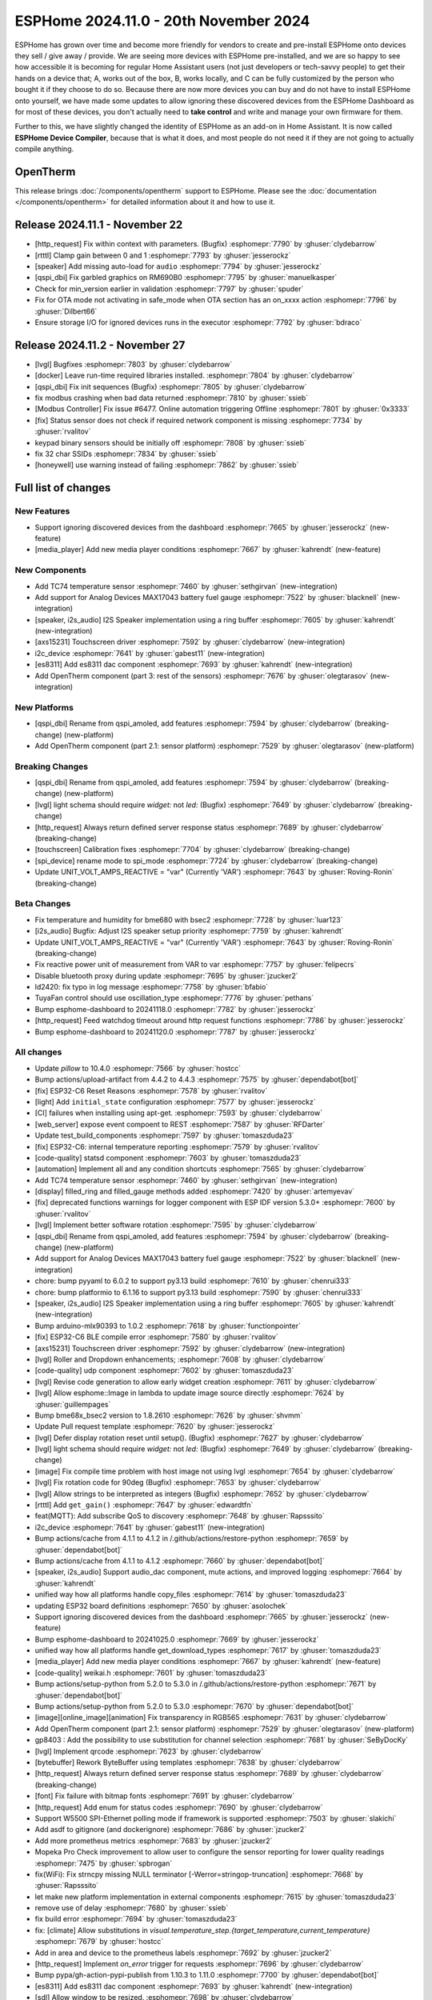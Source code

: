 ESPHome 2024.11.0 - 20th November 2024
======================================

.. seo::
    :description: Changelog for ESPHome 2024.11.0.
    :image: /_static/changelog-2024.11.0.png
    :author: Jesse Hills
    :author_twitter: @jesserockz

.. imgtable::
    :columns: 3

    AXS15231, components/touchscreen/axs15231, axs15231.svg
    ES8311, components/audio_dac/es8311, es8311.svg
    i2c_device, components/i2c_device, i2c.svg
    MAX17043, components/sensor/max17043, max17043.jpg
    OpenTherm, components/opentherm, opentherm.png
    TC74, components/sensor/tc74, tc74.jpg


ESPHome has grown over time and become more friendly for vendors to create and pre-install ESPHome onto devices
they sell / give away / provide. We are seeing more devices with ESPHome pre-installed, and we are so happy to
see how accessible it is becoming for regular Home Assistant users (not just developers or tech-savvy people) to
get their hands on a device that; A, works out of the box, B, works locally, and C can be fully customized by
the person who bought it if they choose to do so.
Because there are now more devices you can buy and do not have to install ESPHome onto yourself, we have made some
updates to allow ignoring these discovered devices from the ESPHome Dashboard as for most of these devices, you
don't actually need to **take control** and write and manage your own firmware for them.

Further to this, we have slightly changed the identity of ESPHome as an add-on in Home Assistant. It is now called
**ESPHome Device Compiler**, because that is what it does, and most people do not need it if they are not going to
actually compile anything.

OpenTherm
---------

This release brings :doc:`/components/opentherm` support to ESPHome. Please see the :doc:`documentation </components/opentherm>` for detailed information about
it and how to use it.

Release 2024.11.1 - November 22
-------------------------------

- [http_request] Fix within context with parameters. (Bugfix) :esphomepr:`7790` by :ghuser:`clydebarrow`
- [rtttl] Clamp gain between 0 and 1 :esphomepr:`7793` by :ghuser:`jesserockz`
- [speaker] Add missing auto-load for ``audio`` :esphomepr:`7794` by :ghuser:`jesserockz`
- [qspi_dbi] Fix garbled graphics on RM690B0 :esphomepr:`7795` by :ghuser:`manuelkasper`
- Check for min_version earlier in validation :esphomepr:`7797` by :ghuser:`spuder`
- Fix for OTA mode not activating in safe_mode when OTA section has an on_xxxx action  :esphomepr:`7796` by :ghuser:`Dilbert66`
- Ensure storage I/O for ignored devices runs in the executor :esphomepr:`7792` by :ghuser:`bdraco`

Release 2024.11.2 - November 27
-------------------------------

- [lvgl] Bugfixes :esphomepr:`7803` by :ghuser:`clydebarrow`
- [docker] Leave run-time required libraries installed. :esphomepr:`7804` by :ghuser:`clydebarrow`
- [qspi_dbi] Fix init sequences (Bugfix) :esphomepr:`7805` by :ghuser:`clydebarrow`
- fix modbus crashing when bad data returned :esphomepr:`7810` by :ghuser:`ssieb`
- [Modbus Controller] Fix issue #6477. Online automation triggering Offline :esphomepr:`7801` by :ghuser:`0x3333`
- [fix] Status sensor does not check if required network component is missing :esphomepr:`7734` by :ghuser:`rvalitov`
- keypad binary sensors should be initially off :esphomepr:`7808` by :ghuser:`ssieb`
- fix 32 char SSIDs :esphomepr:`7834` by :ghuser:`ssieb`
- [honeywell] use warning instead of failing :esphomepr:`7862` by :ghuser:`ssieb`

Full list of changes
--------------------

New Features
^^^^^^^^^^^^

- Support ignoring discovered devices from the dashboard :esphomepr:`7665` by :ghuser:`jesserockz` (new-feature)
- [media_player] Add new media player conditions :esphomepr:`7667` by :ghuser:`kahrendt` (new-feature)

New Components
^^^^^^^^^^^^^^

- Add TC74 temperature sensor :esphomepr:`7460` by :ghuser:`sethgirvan` (new-integration)
- Add support for Analog Devices MAX17043 battery fuel gauge :esphomepr:`7522` by :ghuser:`blacknell` (new-integration)
- [speaker, i2s_audio] I2S Speaker implementation using a ring buffer :esphomepr:`7605` by :ghuser:`kahrendt` (new-integration)
- [axs15231] Touchscreen driver :esphomepr:`7592` by :ghuser:`clydebarrow` (new-integration)
- i2c_device :esphomepr:`7641` by :ghuser:`gabest11` (new-integration)
- [es8311] Add es8311 dac component :esphomepr:`7693` by :ghuser:`kahrendt` (new-integration)
- Add OpenTherm component (part 3: rest of the sensors) :esphomepr:`7676` by :ghuser:`olegtarasov` (new-integration)

New Platforms
^^^^^^^^^^^^^

- [qspi_dbi] Rename from qspi_amoled, add features :esphomepr:`7594` by :ghuser:`clydebarrow` (breaking-change) (new-platform)
- Add OpenTherm component (part 2.1: sensor platform) :esphomepr:`7529` by :ghuser:`olegtarasov` (new-platform)

Breaking Changes
^^^^^^^^^^^^^^^^

- [qspi_dbi] Rename from qspi_amoled, add features :esphomepr:`7594` by :ghuser:`clydebarrow` (breaking-change) (new-platform)
- [lvgl] light schema should require `widget:` not `led:` (Bugfix) :esphomepr:`7649` by :ghuser:`clydebarrow` (breaking-change)
- [http_request] Always return defined server response status :esphomepr:`7689` by :ghuser:`clydebarrow` (breaking-change)
- [touchscreen] Calibration fixes :esphomepr:`7704` by :ghuser:`clydebarrow` (breaking-change)
- [spi_device] rename mode to spi_mode :esphomepr:`7724` by :ghuser:`clydebarrow` (breaking-change)
- Update UNIT_VOLT_AMPS_REACTIVE = "var" (Currently 'VAR') :esphomepr:`7643` by :ghuser:`Roving-Ronin` (breaking-change)

Beta Changes
^^^^^^^^^^^^

- Fix temperature and humidity for bme680 with bsec2 :esphomepr:`7728` by :ghuser:`luar123`
- [i2s_audio] Bugfix: Adjust I2S speaker setup priority :esphomepr:`7759` by :ghuser:`kahrendt`
- Update UNIT_VOLT_AMPS_REACTIVE = "var" (Currently 'VAR') :esphomepr:`7643` by :ghuser:`Roving-Ronin` (breaking-change)
- Fix reactive power unit of measurement from VAR to var :esphomepr:`7757` by :ghuser:`felipecrs`
- Disable bluetooth proxy during update :esphomepr:`7695` by :ghuser:`jzucker2`
- ld2420: fix typo in log message :esphomepr:`7758` by :ghuser:`bfabio`
- TuyaFan control should use oscillation_type :esphomepr:`7776` by :ghuser:`pethans`
- Bump esphome-dashboard to 20241118.0 :esphomepr:`7782` by :ghuser:`jesserockz`
- [http_request] Feed watchdog timeout around http request functions :esphomepr:`7786` by :ghuser:`jesserockz`
- Bump esphome-dashboard to 20241120.0 :esphomepr:`7787` by :ghuser:`jesserockz`

All changes
^^^^^^^^^^^

- Update `pillow` to 10.4.0 :esphomepr:`7566` by :ghuser:`hostcc`
- Bump actions/upload-artifact from 4.4.2 to 4.4.3 :esphomepr:`7575` by :ghuser:`dependabot[bot]`
- [fix] ESP32-C6 Reset Reasons :esphomepr:`7578` by :ghuser:`rvalitov`
- [light] Add ``initial_state`` configuration :esphomepr:`7577` by :ghuser:`jesserockz`
- [CI] failures when installing using apt-get. :esphomepr:`7593` by :ghuser:`clydebarrow`
- [web_server] expose event compoent to REST :esphomepr:`7587` by :ghuser:`RFDarter`
- Update test_build_components :esphomepr:`7597` by :ghuser:`tomaszduda23`
- [fix] ESP32-C6: internal temperature reporting :esphomepr:`7579` by :ghuser:`rvalitov`
- [code-quality] statsd component :esphomepr:`7603` by :ghuser:`tomaszduda23`
- [automation] Implement all and any condition shortcuts :esphomepr:`7565` by :ghuser:`clydebarrow`
- Add TC74 temperature sensor :esphomepr:`7460` by :ghuser:`sethgirvan` (new-integration)
- [display] filled_ring and filled_gauge methods added :esphomepr:`7420` by :ghuser:`artemyevav`
- [fix] deprecated functions warnings for logger component with ESP IDF version 5.3.0+ :esphomepr:`7600` by :ghuser:`rvalitov`
- [lvgl] Implement better software rotation :esphomepr:`7595` by :ghuser:`clydebarrow`
- [qspi_dbi] Rename from qspi_amoled, add features :esphomepr:`7594` by :ghuser:`clydebarrow` (breaking-change) (new-platform)
- Add support for Analog Devices MAX17043 battery fuel gauge :esphomepr:`7522` by :ghuser:`blacknell` (new-integration)
- chore: bump pyyaml to 6.0.2 to support py3.13 build :esphomepr:`7610` by :ghuser:`chenrui333`
- chore: bump platformio to 6.1.16 to support py3.13 build :esphomepr:`7590` by :ghuser:`chenrui333`
- [speaker, i2s_audio] I2S Speaker implementation using a ring buffer :esphomepr:`7605` by :ghuser:`kahrendt` (new-integration)
- Bump arduino-mlx90393 to 1.0.2 :esphomepr:`7618` by :ghuser:`functionpointer`
- [fix] ESP32-C6 BLE compile error :esphomepr:`7580` by :ghuser:`rvalitov`
- [axs15231] Touchscreen driver :esphomepr:`7592` by :ghuser:`clydebarrow` (new-integration)
- [lvgl] Roller and Dropdown enhancements; :esphomepr:`7608` by :ghuser:`clydebarrow`
- [code-quality] udp component :esphomepr:`7602` by :ghuser:`tomaszduda23`
- [lvgl] Revise code generation to allow early widget creation :esphomepr:`7611` by :ghuser:`clydebarrow`
- [lvgl] Allow esphome::Image in lambda to update image source directly :esphomepr:`7624` by :ghuser:`guillempages`
- Bump bme68x_bsec2 version to 1.8.2610 :esphomepr:`7626` by :ghuser:`shvmm`
- Update Pull request template :esphomepr:`7620` by :ghuser:`jesserockz`
- [lvgl] Defer display rotation reset until setup(). (Bugfix) :esphomepr:`7627` by :ghuser:`clydebarrow`
- [lvgl] light schema should require `widget:` not `led:` (Bugfix) :esphomepr:`7649` by :ghuser:`clydebarrow` (breaking-change)
- [image] Fix compile time problem with host image not using lvgl :esphomepr:`7654` by :ghuser:`clydebarrow`
- [lvgl] Fix rotation code for 90deg (Bugfix) :esphomepr:`7653` by :ghuser:`clydebarrow`
- [lvgl] Allow strings to be interpreted as integers (Bugfix) :esphomepr:`7652` by :ghuser:`clydebarrow`
- [rtttl] Add ``get_gain()`` :esphomepr:`7647` by :ghuser:`edwardtfn`
- feat(MQTT): Add subscribe QoS to discovery :esphomepr:`7648` by :ghuser:`Rapsssito`
- i2c_device :esphomepr:`7641` by :ghuser:`gabest11` (new-integration)
- Bump actions/cache from 4.1.1 to 4.1.2 in /.github/actions/restore-python :esphomepr:`7659` by :ghuser:`dependabot[bot]`
- Bump actions/cache from 4.1.1 to 4.1.2 :esphomepr:`7660` by :ghuser:`dependabot[bot]`
- [speaker, i2s_audio] Support audio_dac component, mute actions, and improved logging :esphomepr:`7664` by :ghuser:`kahrendt`
- unified way how all platforms handle copy_files :esphomepr:`7614` by :ghuser:`tomaszduda23`
- updating ESP32 board definitions :esphomepr:`7650` by :ghuser:`asolochek`
- Support ignoring discovered devices from the dashboard :esphomepr:`7665` by :ghuser:`jesserockz` (new-feature)
- Bump esphome-dashboard to 20241025.0 :esphomepr:`7669` by :ghuser:`jesserockz`
- unified way how all platforms handle get_download_types :esphomepr:`7617` by :ghuser:`tomaszduda23`
- [media_player] Add new media player conditions :esphomepr:`7667` by :ghuser:`kahrendt` (new-feature)
- [code-quality] weikai.h :esphomepr:`7601` by :ghuser:`tomaszduda23`
- Bump actions/setup-python from 5.2.0 to 5.3.0 in /.github/actions/restore-python :esphomepr:`7671` by :ghuser:`dependabot[bot]`
- Bump actions/setup-python from 5.2.0 to 5.3.0 :esphomepr:`7670` by :ghuser:`dependabot[bot]`
- [image][online_image][animation] Fix transparency in RGB565 :esphomepr:`7631` by :ghuser:`clydebarrow`
- Add OpenTherm component (part 2.1: sensor platform) :esphomepr:`7529` by :ghuser:`olegtarasov` (new-platform)
- gp8403 : Add the possibility to use substitution for channel selection :esphomepr:`7681` by :ghuser:`SeByDocKy`
- [lvgl] Implement qrcode :esphomepr:`7623` by :ghuser:`clydebarrow`
- [bytebuffer] Rework ByteBuffer using templates :esphomepr:`7638` by :ghuser:`clydebarrow`
- [http_request] Always return defined server response status :esphomepr:`7689` by :ghuser:`clydebarrow` (breaking-change)
- [font] Fix failure with bitmap fonts :esphomepr:`7691` by :ghuser:`clydebarrow`
- [http_request] Add enum for status codes :esphomepr:`7690` by :ghuser:`clydebarrow`
- Support W5500 SPI-Ethernet polling mode if framework is supported :esphomepr:`7503` by :ghuser:`slakichi`
- Add asdf to gitignore (and dockerignore) :esphomepr:`7686` by :ghuser:`jzucker2`
- Add more prometheus metrics :esphomepr:`7683` by :ghuser:`jzucker2`
- Mopeka Pro Check improvement to allow user to configure the sensor reporting for lower quality readings :esphomepr:`7475` by :ghuser:`spbrogan`
- fix(WiFi): Fix strncpy missing NULL terminator [-Werror=stringop-truncation] :esphomepr:`7668` by :ghuser:`Rapsssito`
- let make new platform implementation in external components :esphomepr:`7615` by :ghuser:`tomaszduda23`
- remove use of delay :esphomepr:`7680` by :ghuser:`ssieb`
- fix build error :esphomepr:`7694` by :ghuser:`tomaszduda23`
- fix: [climate] Allow substitutions in `visual.temperature_step.{target_temperature,current_temperature}` :esphomepr:`7679` by :ghuser:`hostcc`
- Add in area and device to the prometheus labels :esphomepr:`7692` by :ghuser:`jzucker2`
- [http_request] Implement `on_error` trigger for requests :esphomepr:`7696` by :ghuser:`clydebarrow`
- Bump pypa/gh-action-pypi-publish from 1.10.3 to 1.11.0 :esphomepr:`7700` by :ghuser:`dependabot[bot]`
- [es8311] Add es8311 dac component :esphomepr:`7693` by :ghuser:`kahrendt` (new-integration)
- [sdl] Allow window to be resized. :esphomepr:`7698` by :ghuser:`clydebarrow`
- Add config for current temperature precision :esphomepr:`7699` by :ghuser:`JasonN3`
- [spi] Add mosi pin checks for displays :esphomepr:`7702` by :ghuser:`clydebarrow`
- [CI] Fix webserver defines to be present based on platform, not just framework :esphomepr:`7703` by :ghuser:`jesserockz`
- [touchscreen] Calibration fixes :esphomepr:`7704` by :ghuser:`clydebarrow` (breaking-change)
- [font] Add support for "glyphsets" :esphomepr:`7429` by :ghuser:`paravoid`
- [lvlg] fix tests :esphomepr:`7708` by :ghuser:`clydebarrow`
- [esp32_ble] Add disconnect as a virtual function to ``ESPBTClient`` :esphomepr:`7705` by :ghuser:`jesserockz`
- handle bad pin schemas :esphomepr:`7711` by :ghuser:`ssieb`
- datetime fix build_language_schema :esphomepr:`7710` by :ghuser:`tomaszduda23`
- [lvgl] Don't just throw key error if someone types a bad layout type :esphomepr:`7722` by :ghuser:`jesserockz`
- [spi_device] rename mode to spi_mode :esphomepr:`7724` by :ghuser:`clydebarrow` (breaking-change)
- feat(MQTT): Add `enable`, `disable` and `enable_on_boot` :esphomepr:`7716` by :ghuser:`Rapsssito`
- [lvgl] Allow multiple LVGL instances :esphomepr:`7712` by :ghuser:`clydebarrow`
- [fix] deprecated legacy driver tsens :esphomepr:`7658` by :ghuser:`rvalitov`
- [lvgl] Fix id config for the lvgl component (Bugfix) :esphomepr:`7731` by :ghuser:`clydebarrow`
- Bump pypa/gh-action-pypi-publish from 1.11.0 to 1.12.2 :esphomepr:`7730` by :ghuser:`dependabot[bot]`
- OTA: Fix IPv6 and multiple address support :esphomepr:`7414` by :ghuser:`dwmw2`
- Fix dashboard ip resolving :esphomepr:`7747` by :ghuser:`jesserockz`
- [docker] Bump curl, iputils-ping and libssl-dev :esphomepr:`7748` by :ghuser:`jesserockz`
- Remove the choice for MQTT logging if it is disabled :esphomepr:`7723` by :ghuser:`solarkennedy`
- [sensor] Make some values templatable :esphomepr:`7735` by :ghuser:`clydebarrow`
- [lvgl] Implement keypads :esphomepr:`7719` by :ghuser:`clydebarrow`
- [midea] Add temperature validation in do_follow_me method (bugfix) :esphomepr:`7736` by :ghuser:`DjordjeMandic`
- Add OpenTherm component (part 3: rest of the sensors) :esphomepr:`7676` by :ghuser:`olegtarasov` (new-integration)
- [i2s_audio] I2S speaker improvements :esphomepr:`7749` by :ghuser:`kahrendt`
- [opentherm] Message to string extend :esphomepr:`7755` by :ghuser:`FreeBear-nc`
- [sun] Implements `is_above_horizon()` :esphomepr:`7754` by :ghuser:`edwardtfn`
- [core] Ring buffer write functions use const pointer parameter :esphomepr:`7750` by :ghuser:`kahrendt`
- [Modbus Controller] Added `on_online` and `on_offline` automation :esphomepr:`7417` by :ghuser:`0x3333`
- Updated dfplayer logging to be more user-friendly :esphomepr:`7740` by :ghuser:`solarkennedy`
- Fix temperature and humidity for bme680 with bsec2 :esphomepr:`7728` by :ghuser:`luar123`
- [i2s_audio] Bugfix: Adjust I2S speaker setup priority :esphomepr:`7759` by :ghuser:`kahrendt`
- Update UNIT_VOLT_AMPS_REACTIVE = "var" (Currently 'VAR') :esphomepr:`7643` by :ghuser:`Roving-Ronin` (breaking-change)
- Fix reactive power unit of measurement from VAR to var :esphomepr:`7757` by :ghuser:`felipecrs`
- Disable bluetooth proxy during update :esphomepr:`7695` by :ghuser:`jzucker2`
- ld2420: fix typo in log message :esphomepr:`7758` by :ghuser:`bfabio`
- TuyaFan control should use oscillation_type :esphomepr:`7776` by :ghuser:`pethans`
- Bump esphome-dashboard to 20241118.0 :esphomepr:`7782` by :ghuser:`jesserockz`
- [http_request] Feed watchdog timeout around http request functions :esphomepr:`7786` by :ghuser:`jesserockz`
- Bump esphome-dashboard to 20241120.0 :esphomepr:`7787` by :ghuser:`jesserockz`

Past Changelogs
---------------

- :doc:`2024.10.0`
- :doc:`2024.9.0`
- :doc:`2024.8.0`
- :doc:`2024.7.0`
- :doc:`2024.6.0`
- :doc:`2024.5.0`
- :doc:`2024.4.0`
- :doc:`2024.3.0`
- :doc:`2024.2.0`
- :doc:`2023.12.0`
- :doc:`2023.11.0`
- :doc:`2023.10.0`
- :doc:`2023.9.0`
- :doc:`2023.8.0`
- :doc:`2023.7.0`
- :doc:`2023.6.0`
- :doc:`2023.5.0`
- :doc:`2023.4.0`
- :doc:`2023.3.0`
- :doc:`2023.2.0`
- :doc:`2022.12.0`
- :doc:`2022.11.0`
- :doc:`2022.10.0`
- :doc:`2022.9.0`
- :doc:`2022.8.0`
- :doc:`2022.6.0`
- :doc:`2022.5.0`
- :doc:`2022.4.0`
- :doc:`2022.3.0`
- :doc:`2022.2.0`
- :doc:`2022.1.0`
- :doc:`2021.12.0`
- :doc:`2021.11.0`
- :doc:`2021.10.0`
- :doc:`2021.9.0`
- :doc:`2021.8.0`
- :doc:`v1.20.0`
- :doc:`v1.19.0`
- :doc:`v1.18.0`
- :doc:`v1.17.0`
- :doc:`v1.16.0`
- :doc:`v1.15.0`
- :doc:`v1.14.0`
- :doc:`v1.13.0`
- :doc:`v1.12.0`
- :doc:`v1.11.0`
- :doc:`v1.10.0`
- :doc:`v1.9.0`
- :doc:`v1.8.0`
- :doc:`v1.7.0`

